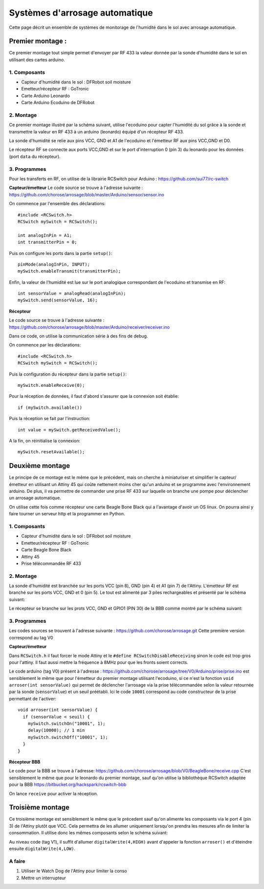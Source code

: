 .. _capteur:

==================================
Systèmes d'arrosage automatique
==================================

Cette page décrit un ensemble de systèmes de monitorage de l'humidité
dans le sol avec arrosage automatique.

Premier montage :
==========================

Ce premier montage tout simple permet d'envoyer par RF 433 la valeur
donnée par la sonde d'humidité dans le sol en utilisant des cartes arduino.

1. Composants
------------------

* Capteur d'humidité dans le sol : DFRobot soil moisture
* Emetteur/récepteur RF : GoTronic
* Carte Arduino Leonardo
* Carte Arduino Ecoduino de DFRobot

2. Montage
----------------

Ce premier montage illustré par la schéma suivant, utilise l'ecoduino pour capter l'humidité du sol
grâce à la sonde et transmettre la valeur en RF 433 à un arduino
(leonardo) équipé d'un récepteur RF 433.

La sonde d'humidité se relie aux pins VCC, GND et A1 de l'ecoduino et
l'émetteur RF aux pins VCC,GND et D0.

Le récepteur RF se connecte aux ports VCC,GND et sur le port
d'interruption 0 (pin 3) du leonardo pour les données (port ``data``
du récepteur).

.. image:: Schémas/montage1.svg
  :align: center

3. Programmes
-------------------

Pour les transferts en RF, on utilise de la librairie RCSwitch pour Arduino : https://github.com/sui77/rc-switch

**Capteur/émetteur**
Le code source se trouve à l'adresse suivante :
https://github.com/chorose/arrosage/blob/master/Arduino/sensor/sensor.ino

On commence par l'ensemble des déclarations::
  
  #include <RCSwitch.h>
  RCSwitch mySwitch = RCSwitch();

  int analogInPin = A1;
  int transmitterPin = 0;

Puis on configure les ports dans la partie ``setup()``::
  
  pinMode(analogInPin, INPUT);
  mySwitch.enableTransmit(transmitterPin);

Enfin, la valeur de l'humidité est lue sur le port analogique
correspondant de l'ecoduino et transmise en RF::
  
     int sensorValue = analogRead(analogInPin);
     mySwitch.send(sensorValue, 16);

**Récepteur**

Le code source se trouve à l'adresse suivante :
https://github.com/chorose/arrosage/blob/master/Arduino/receiver/receiver.ino

Dans ce code, on utilise la communication série à des fins de debug.

On commence par les déclarations::
  
  #include <RCSwitch.h>
  RCSwitch mySwitch = RCSwitch();

Puis la configuration du récepteur dans la partie ``setup()``::
  
  mySwitch.enableReceive(0);

Pour la réception de données, il faut d'abord s'assurer que la
connexion soit établie::
  
  if (mySwitch.available())

Puis la réception se fait par l'instruction::
  
  int value = mySwitch.getReceivedValue();

A la fin, on réinitialise la connexion::
  
      mySwitch.resetAvailable();
  
Deuxième montage
===================
Le principe de ce montage est le même que le précédent, mais on
cherche à miniaturiser et simplifier le capteur/émetteur en utilisant
un Attiny 45 qui coûte nettement moins cher qu'un arduino et se
programme avec l'environnement arduino. De plus, il va permettre de
commander une prise RF 433 sur laquelle on branche une pompe pour
déclencher un arrosage automatique.

On utilise cette fois comme récepteur une
carte Beagle Bone Black qui a l'avantage d'avoir un OS linux. On
pourra ainsi y faire tourner un serveur http et la programmer en Python.

1. Composants
------------------

* Capteur d'humidité dans le sol : DFRobot soil moisture
* Emetteur/récepteur RF : GoTronic
* Carte Beagle Bone Black
* Attiny 45
* Prise télécommandée RF 433

2. Montage
----------------

La sonde d'humidité est branchée sur les ports VCC (pin 8), GND
(pin 4) et A1 (pin 7) de
l'Attiny. L'émetteur RF est branché sur les ports VCC, GND et 0
(pin 5). Le tout est alimenté par 3 piles rechargeables et présenté par le schéma suivant:

.. image:: Schémas/capteur2.svg
  :align: center

Le récepteur se branche sur les prots VCC, GND et GPIO1 (PIN 30) de la BBB comme
montré par le schéma suivant:

.. image:: Schémas/recepteur2.svg
  :align: center

3. Programmes
-------------------
Les codes sources se trouvent à l'adresse suivante :
https://github.com/chorose/arrosage.git
Cette première version correspond au tag V0 

**Capteur/émetteur**

Dans ``RCSwitch.h`` il faut forcer le mode Attiny et le ``#define
RCSwitchDisableReceiving`` sinon le code est trop gros pour
l'attiny. Il faut aussi mettre la fréquence à 8MHz pour que les fronts
soient corrects.

Le code arduino (tag V0) présent à l'adresse :
https://github.com/chorose/arrosage/tree/V0/Arduino/prise/prise.ino
est sensiblement le même que pour l'émetteur du premier
montage utilisant l'ecoduino, si ce n'est la fonction ``void
arroser(int sensorValue)`` qui permet de déclencher l'arrosage via la
prise télécommandée selon la valeur retournée par la sonde (``sensorValue``) et un seuil
préétabli. Ici le code ``10001`` correspond au code constructeur de la
prise permettant de l'activer::
  
  void arroser(int sensorValue) {
    if (sensorValue < seuil) {
      mySwitch.switchOn("10001", 1);
      delay(10000); // 1 min
      mySwitch.switchOff("10001", 1);
    }
  }

**Récepteur BBB**

Le code pour la BBB se trouve à l'adresse:
https://github.com/chorose/arrosage/blob/V0/BeagleBone/receive.cpp
C'est sensiblement le même que pour le leonardo du premier montage,
sauf qu'on utilise la bibliothèque RCSwitch adaptée pour la BBB https://bitbucket.org/hackspark/rcswitch-bbb

On lance ``receive`` pour activer la réception.

Troisième montage
===================

Ce troisième montage est sensiblement le même que le précedent sauf
qu'on alimente les composants via le port 4 (pin 3) de l'Attiny plutôt
que VCC. Cela permettra de les allumer uniquement lorsqu'on prendra
les mesures afin de limiter la consommation. Il utilise donc les mêmes
composants selon le schéma suivant:

.. image:: Schémas/capteur3.svg
  :align: center

Au niveau code (tag V1), il suffit d'allumer ``digitalWrite(4,HIGH)`` avant
d'appeler la fonction ``arroser()`` et d'éteindre ensuite ``digitalWrite(4,LOW)``.

A faire
------------
1. Utiliser le Watch Dog de l'Attiny pour limiter la conso
2. Mettre un interrupteur

